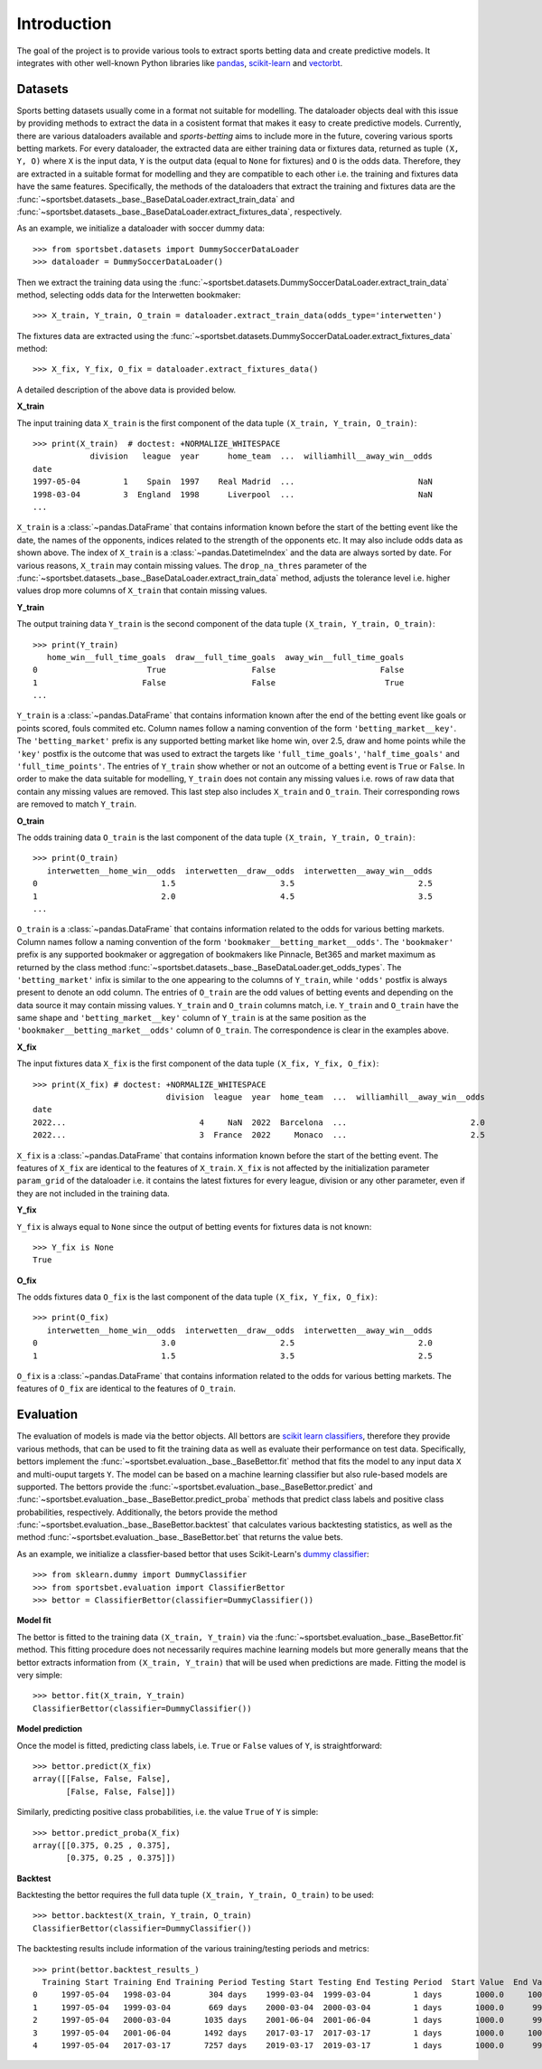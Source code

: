 .. _pandas: https://pandas.pydata.org

.. _scikit-learn: https://scikit-learn.org

.. _vectorbt: https://vectorbt.pro

.. _`scikit learn classifiers`: https://scikit-learn.org/stable/glossary.html#class-apis-and-estimator-types

.. _`dummy classifier`: https://scikit-learn.org/stable/modules/generated/sklearn.dummy.DummyClassifier.html

.. _introduction: 

############
Introduction
############

The goal of the project is to provide various tools to extract sports
betting data and create predictive models. It integrates with 
other well-known Python libraries like pandas_, scikit-learn_
and vectorbt_.

.. _datasets:

********
Datasets
********

Sports betting datasets usually come in a format not suitable for modelling.
The dataloader objects deal with this issue by providing methods to extract 
the data in a cosistent format that makes it easy to create predictive models. 
Currently, there  are various dataloaders available and `sports-betting` 
aims to include more in the future, covering various sports betting markets. 
For every dataloader, the extracted data are either training data or fixtures 
data, returned as tuple ``(X, Y, O)`` where ``X`` is the input data, 
``Y`` is the output data (equal to ``None`` for fixtures) and ``O`` is 
the odds data. Therefore, they are extracted in a suitable format for 
modelling and they are compatible to each other i.e. the training and fixtures
data have the same features. Specifically, the methods of the dataloaders 
that extract the training and fixtures data are the
:func:`~sportsbet.datasets._base._BaseDataLoader.extract_train_data` and 
:func:`~sportsbet.datasets._base._BaseDataLoader.extract_fixtures_data`,
respectively.

As an example, we initialize a dataloader with soccer dummy data::
    
    >>> from sportsbet.datasets import DummySoccerDataLoader
    >>> dataloader = DummySoccerDataLoader()

Then we extract the training data using the 
:func:`~sportsbet.datasets.DummySoccerDataLoader.extract_train_data` method, selecting
odds data for the Interwetten bookmaker::

    >>> X_train, Y_train, O_train = dataloader.extract_train_data(odds_type='interwetten')

The fixtures data are extracted using the 
:func:`~sportsbet.datasets.DummySoccerDataLoader.extract_fixtures_data` method::

    >>> X_fix, Y_fix, O_fix = dataloader.extract_fixtures_data()

A detailed description of the above data is provided below.

**X_train**

The input training data ``X_train`` is the first component of the data 
tuple ``(X_train, Y_train, O_train)``::

    >>> print(X_train)  # doctest: +NORMALIZE_WHITESPACE
                division   league  year      home_team  ...  williamhill__away_win__odds
    date
    1997-05-04         1    Spain  1997    Real Madrid  ...                          NaN
    1998-03-04         3  England  1998      Liverpool  ...                          NaN
    ...

``X_train`` is a :class:`~pandas.DataFrame` that contains information known before
the start of the betting event like the date, the names of the opponents, indices 
related to the strength of the opponents etc. It may also include odds data as 
shown above. The index of ``X_train`` is a :class:`~pandas.DatetimeIndex` and the data 
are always sorted by date. For various reasons, ``X_train`` may contain missing values. 
The ``drop_na_thres`` parameter of the 
:func:`~sportsbet.datasets._base._BaseDataLoader.extract_train_data`  method, adjusts 
the tolerance level i.e. higher values drop more columns of ``X_train`` that 
contain missing values. 

**Y_train**

The output training data ``Y_train`` is the second component of the data 
tuple ``(X_train, Y_train, O_train)``::

    >>> print(Y_train)
       home_win__full_time_goals  draw__full_time_goals  away_win__full_time_goals
    0                       True                  False                      False
    1                      False                  False                       True
    ...

``Y_train`` is a :class:`~pandas.DataFrame` that contains information
known after the end of the betting event like goals or points
scored, fouls commited etc. Column names follow a naming convention 
of the form ``'betting_market__key'``. The ``'betting_market'`` prefix
is any supported betting market like home win, over 2.5, draw and home points
while the ``'key'`` postfix is the outcome that was used to extract the targets
like ``'full_time_goals'``, ``'half_time_goals'`` and ``'full_time_points'``.
The entries of ``Y_train`` show whether or not an outcome of a betting event is 
``True`` or ``False``. In order to make the data suitable for modelling, ``Y_train``
does not contain any missing values i.e. rows of raw data that contain any missing 
values are removed. This last step also includes ``X_train`` and ``O_train``. Their
corresponding rows are removed to match ``Y_train``.

**O_train**

The odds training data ``O_train`` is the last component of the data 
tuple ``(X_train, Y_train, O_train)``::

    >>> print(O_train)
       interwetten__home_win__odds  interwetten__draw__odds  interwetten__away_win__odds
    0                          1.5                      3.5                          2.5
    1                          2.0                      4.5                          3.5
    ...

``O_train`` is a :class:`~pandas.DataFrame` that contains information related 
to the odds for various betting markets. Column names follow a naming convention 
of the form ``'bookmaker__betting_market__odds'``. The ``'bookmaker'`` prefix 
is any supported bookmaker or aggregation of bookmakers like Pinnacle, Bet365 and 
market maximum as returned by the class method 
:func:`~sportsbet.datasets._base._BaseDataLoader.get_odds_types`. 
The ``'betting_market'`` infix is similar to the one appearing to the columns of 
``Y_train``, while ``'odds'`` postfix is always present to denote an odd column. 
The entries of ``O_train`` are the odd values of betting events and depending on the
data source it may contain missing values. ``Y_train`` and ``O_train`` columns match, 
i.e. ``Y_train`` and ``O_train`` have the same shape and ``'betting_market__key'`` 
column of ``Y_train`` is at the same position as the ``'bookmaker__betting_market__odds'`` 
column of ``O_train``. The correspondence is clear in the examples above.

**X_fix**

The input fixtures data ``X_fix`` is the first component of the data 
tuple ``(X_fix, Y_fix, O_fix)``::

    >>> print(X_fix) # doctest: +NORMALIZE_WHITESPACE
                                division  league  year  home_team  ...  williamhill__away_win__odds
    date
    2022...                            4     NaN  2022  Barcelona  ...                          2.0
    2022...                            3  France  2022     Monaco  ...                          2.5

``X_fix`` is a :class:`~pandas.DataFrame` that contains information known before
the start of the betting event. The features of ``X_fix`` are identical to the features
of ``X_train``. ``X_fix`` is not affected by the initialization parameter ``param_grid``
of the dataloader i.e. it contains the latest fixtures for every league, division or
any other parameter, even if they are not included in the training data.

**Y_fix**

``Y_fix`` is always equal to ``None`` since the output of betting events for fixtures
data is not known::

    >>> Y_fix is None
    True

**O_fix**

The odds fixtures data ``O_fix`` is the last component of the data 
tuple ``(X_fix, Y_fix, O_fix)``::

    >>> print(O_fix)
       interwetten__home_win__odds  interwetten__draw__odds  interwetten__away_win__odds
    0                          3.0                      2.5                          2.0
    1                          1.5                      3.5                          2.5

``O_fix`` is a :class:`~pandas.DataFrame` that contains information related 
to the odds for various betting markets. The features of ``O_fix`` are identical 
to the features of ``O_train``.

**********
Evaluation
**********

The evaluation of models is made via the bettor objects. All bettors 
are `scikit learn classifiers`_, therefore they provide various methods, 
that can be used to fit the training data as well as evaluate their performance 
on test data. Specifically, bettors implement the 
:func:`~sportsbet.evaluation._base._BaseBettor.fit` method that fits the model 
to any input data ``X`` and multi-ouput targets ``Y``. The model can be based on a 
machine learning classifier but also rule-based models are supported. The 
bettors provide the :func:`~sportsbet.evaluation._base._BaseBettor.predict` and 
:func:`~sportsbet.evaluation._base._BaseBettor.predict_proba` methods that 
predict class labels and positive class probabilities, respectively. Additionally,
the betors provide the method :func:`~sportsbet.evaluation._base._BaseBettor.backtest`
that calculates various backtesting statistics, as well as the method 
:func:`~sportsbet.evaluation._base._BaseBettor.bet` that returns the value bets.

As an example, we initialize a classfier-based bettor that uses Scikit-Learn's
`dummy classifier`_::
    
    >>> from sklearn.dummy import DummyClassifier
    >>> from sportsbet.evaluation import ClassifierBettor
    >>> bettor = ClassifierBettor(classifier=DummyClassifier())

**Model fit**

The bettor is fitted to the training data ``(X_train, Y_train)`` via the
:func:`~sportsbet.evaluation._base._BaseBettor.fit` method. This fitting
procedure does not necessarily requires machine learning models but more
generally means that the bettor extracts information from ``(X_train, Y_train)``
that will be used when predictions are made. Fitting the model is very
simple::

    >>> bettor.fit(X_train, Y_train)
    ClassifierBettor(classifier=DummyClassifier())

**Model prediction**

Once the model is fitted, predicting class labels, i.e. ``True`` or ``False`` 
values of ``Y``, is straightforward::

    >>> bettor.predict(X_fix)
    array([[False, False, False],
           [False, False, False]])

Similarly, predicting positive class probabilities, i.e. the value ``True`` of ``Y`` 
is simple::

    >>> bettor.predict_proba(X_fix)
    array([[0.375, 0.25 , 0.375],
           [0.375, 0.25 , 0.375]])

**Backtest**

Backtesting the bettor requires the full data tuple ``(X_train, Y_train, O_train)``
to be used::

    >>> bettor.backtest(X_train, Y_train, O_train)
    ClassifierBettor(classifier=DummyClassifier())

The backtesting results include information of the various training/testing 
periods and metrics::
    
    >>> print(bettor.backtest_results_)
      Training Start Training End Training Period Testing Start Testing End Testing Period  Start Value  End Value ...
    0     1997-05-04   1998-03-04        304 days    1999-03-04  1999-03-04         1 days       1000.0     1002.5 ...
    1     1997-05-04   1999-03-04        669 days    2000-03-04  2000-03-04         1 days       1000.0      999.0 ...
    2     1997-05-04   2000-03-04       1035 days    2001-06-04  2001-06-04         1 days       1000.0      999.0 ...
    3     1997-05-04   2001-06-04       1492 days    2017-03-17  2017-03-17         1 days       1000.0     1000.0 ...
    4     1997-05-04   2017-03-17       7257 days    2019-03-17  2019-03-17         1 days       1000.0      999.0 ...

